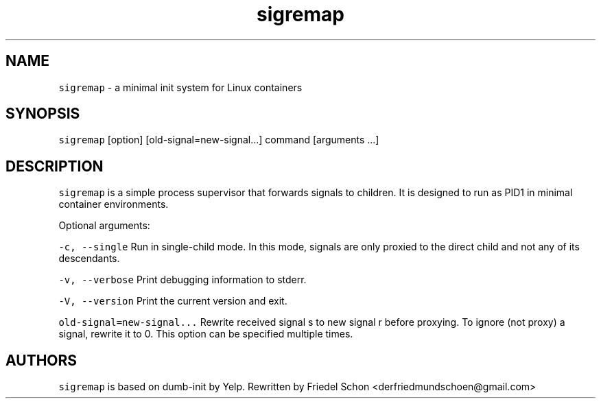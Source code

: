 .TH sigremap 8 "MAY 2023" "0.3.3" "fiss man page"

.PP
.SH NAME

.PP
\fB\fCsigremap\fR - a minimal init system for Linux containers 
.PP
.SH SYNOPSIS

.PP
\fB\fCsigremap\fR [option] [old-signal=new-signal...] command [arguments ...] 
.PP
.SH DESCRIPTION

.PP
\fB\fCsigremap\fR is a simple process supervisor that forwards signals to children. It is designed to run as PID1 in minimal container environments. 
.PP
Optional arguments: 
.PP
\fB\fC-c, --single\fR Run in single-child mode. In this mode, signals are only proxied to the direct child and not any of its descendants. 
.PP
\fB\fC-v, --verbose\fR Print debugging information to stderr. 
.PP
\fB\fC-V, --version\fR Print the current version and exit. 
.PP
\fB\fCold-signal=new-signal...\fR Rewrite received signal s to new signal r before proxying. To ignore (not proxy) a signal, rewrite it to 0. This option can be specified multiple times. 
.PP
.SH AUTHORS

.PP
\fB\fCsigremap\fR is based on dumb-init by Yelp. Rewritten by Friedel Schon <derfriedmundschoen@gmail.com> 